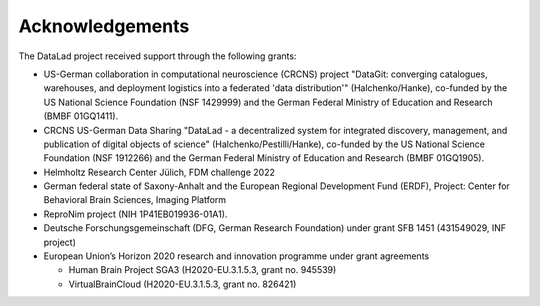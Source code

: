 Acknowledgements
----------------
The DataLad project received support through the following grants:

* US-German collaboration in computational neuroscience (CRCNS) project "DataGit: converging catalogues, warehouses, and deployment logistics into a federated 'data distribution'" (Halchenko/Hanke), co-funded by the US National Science Foundation (NSF 1429999) and the German Federal Ministry of Education and Research (BMBF 01GQ1411).
* CRCNS US-German Data Sharing "DataLad - a decentralized system for integrated discovery, management, and publication of digital objects of science" (Halchenko/Pestilli/Hanke), co-funded by the US National Science Foundation (NSF 1912266) and the German Federal Ministry of Education and Research (BMBF 01GQ1905).
* Helmholtz Research Center Jülich, FDM challenge 2022
* German federal state of Saxony-Anhalt and the European Regional Development Fund (ERDF), Project: Center for Behavioral Brain Sciences, Imaging Platform
* ReproNim project (NIH 1P41EB019936-01A1).
* Deutsche Forschungsgemeinschaft (DFG, German Research Foundation) under grant SFB 1451 (431549029, INF project)
* European Union’s Horizon 2020 research and innovation programme under grant agreements

  * Human Brain Project SGA3 (H2020-EU.3.1.5.3, grant no. 945539)
  * VirtualBrainCloud (H2020-EU.3.1.5.3, grant no. 826421)

